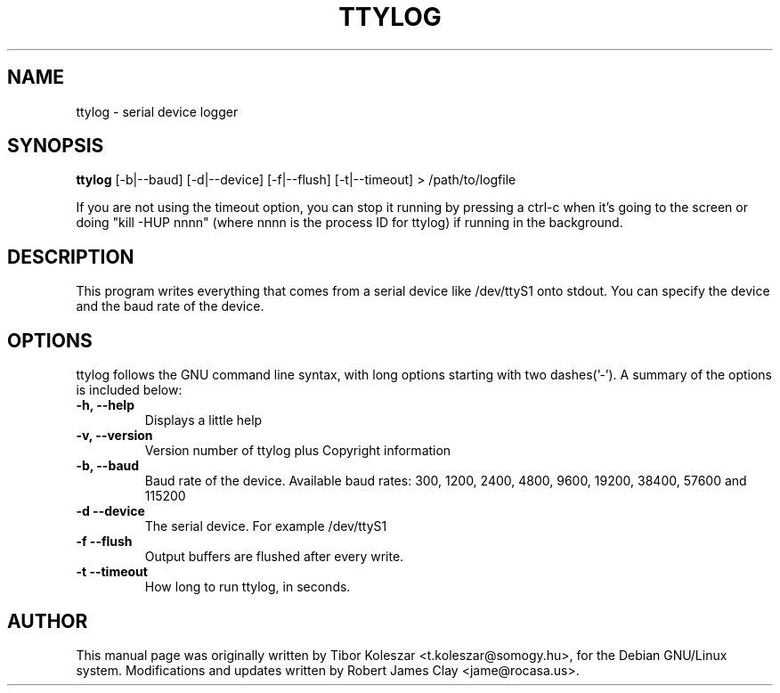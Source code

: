 .TH TTYLOG 8 "2016-06-02" "" ""
.SH NAME
ttylog \- serial device logger
.SH SYNOPSIS
.B ttylog
[-b|--baud] [-d|--device] [-f|--flush] [-t|--timeout] > /path/to/logfile
.PP
If you are not using the timeout option, you can stop it running by pressing a
ctrl-c when it's going to the screen or doing "kill -HUP nnnn" (where nnnn is
the process ID for ttylog) if running in the background.
.SH DESCRIPTION
This program writes everything that comes from a serial device like /dev/ttyS1
onto stdout. You can specify the device and the baud rate of the device.
.SH OPTIONS
ttylog follows the GNU command line syntax, with long options
starting with two dashes('-').
A summary of the options is included below:
.TP
.B -h, --help
Displays a little help
.TP
.B -v, --version
Version number of ttylog plus Copyright information
.TP
.B -b, --baud
Baud rate of the device. Available baud rates:
300, 1200, 2400, 4800, 9600, 19200, 38400, 57600 and 115200
.TP
.B -d --device
The serial device. For example /dev/ttyS1
.TP
.B -f --flush
Output buffers are flushed after every write.
.TP
.B -t --timeout
How long to run ttylog, in seconds.
.SH AUTHOR
This manual page was originally written by Tibor Koleszar <t.koleszar@somogy.hu>,
for the Debian GNU/Linux system.  Modifications and updates written by
Robert James Clay <jame@rocasa.us>.
